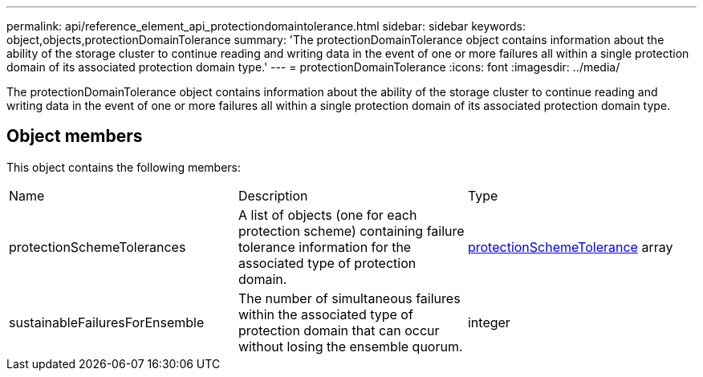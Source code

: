 ---
permalink: api/reference_element_api_protectiondomaintolerance.html
sidebar: sidebar
keywords: object,objects,protectionDomainTolerance
summary: 'The protectionDomainTolerance object contains information about the ability of the storage cluster to continue reading and writing data in the event of one or more failures all within a single protection domain of its associated protection domain type.'
---
= protectionDomainTolerance
:icons: font
:imagesdir: ../media/

[.lead]
The protectionDomainTolerance object contains information about the ability of the storage cluster to continue reading and writing data in the event of one or more failures all within a single protection domain of its associated protection domain type.

== Object members

This object contains the following members:

|===
|Name |Description |Type
a|
protectionSchemeTolerances
a|
A list of objects (one for each protection scheme) containing failure tolerance information for the associated type of protection domain.
a|
xref:reference_element_api_protectionschemetolerance.adoc[protectionSchemeTolerance] array
a|
sustainableFailuresForEnsemble
a|
The number of simultaneous failures within the associated type of protection domain that can occur without losing the ensemble quorum.
a|
integer
|===
